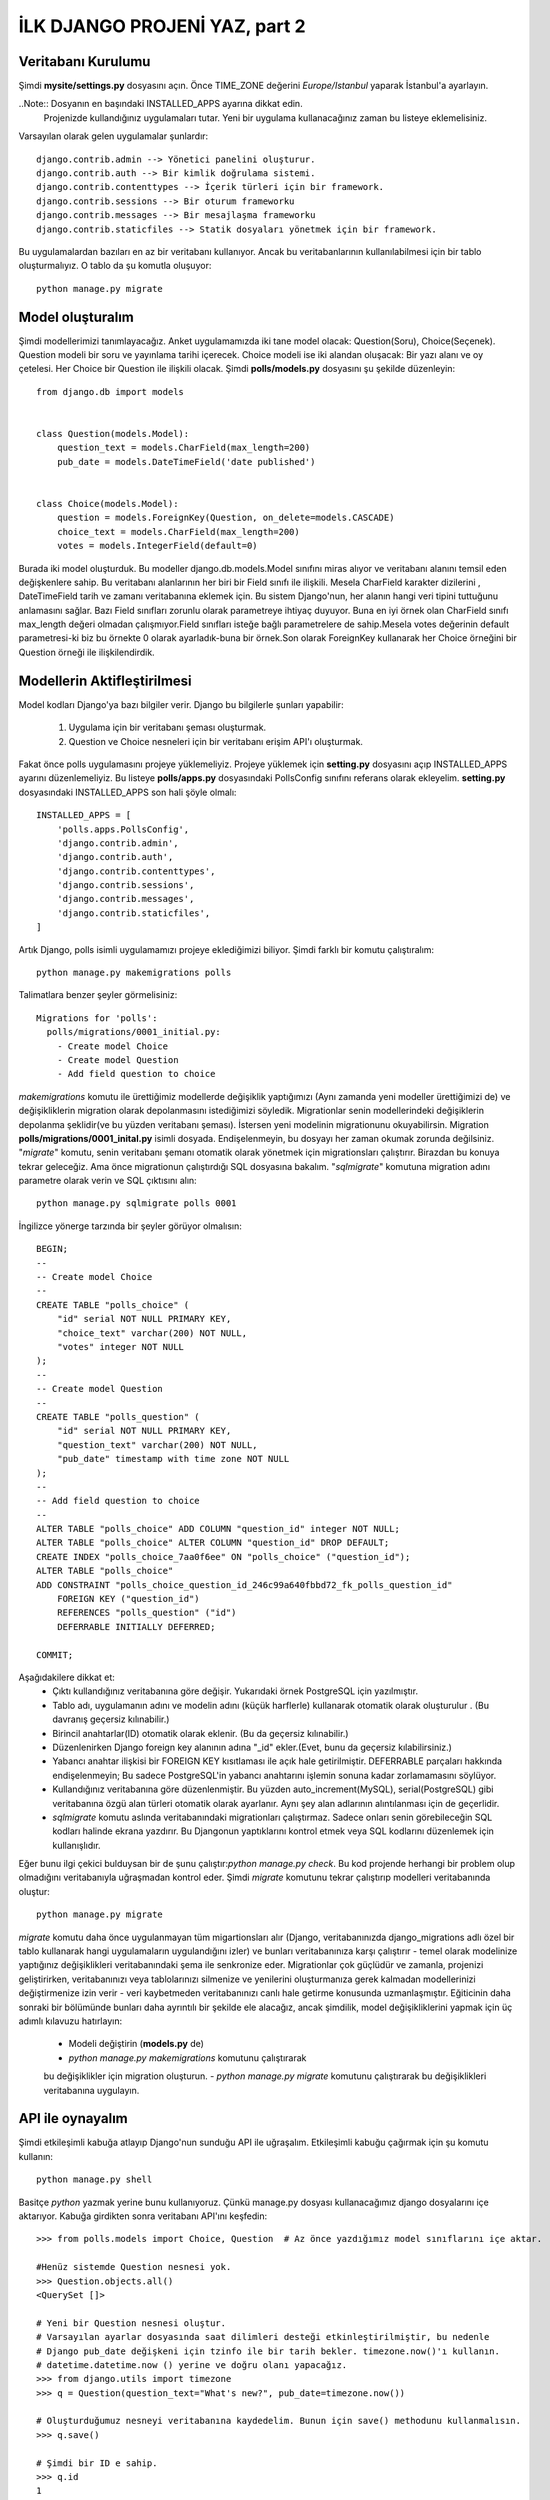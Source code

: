 .. meta::
   :description: Bu bölümde django API'ını öğreneceğiz.
   :keywords: python, django, çeviri
   
.. highlight:: python3

*********************************
İLK DJANGO PROJENİ YAZ, part 2
*********************************

Veritabanı Kurulumu
********************

Şimdi **mysite/settings.py** dosyasını açın. Önce TIME_ZONE 
değerini `Europe/Istanbul`  yaparak İstanbul'a ayarlayın.

..Note:: Dosyanın en başındaki INSTALLED_APPS ayarına dikkat edin.
         Projenizde kullandığınız uygulamaları tutar. Yeni bir uygulama 
         kullanacağınız zaman bu listeye eklemelisiniz. 

Varsayılan olarak gelen uygulamalar şunlardır::

    django.contrib.admin --> Yönetici panelini oluşturur.
    django.contrib.auth --> Bir kimlik doğrulama sistemi.
    django.contrib.contenttypes --> İçerik türleri için bir framework.
    django.contrib.sessions --> Bir oturum frameworku
    django.contrib.messages --> Bir mesajlaşma frameworku
    django.contrib.staticfiles --> Statik dosyaları yönetmek için bir framework.

Bu uygulamalardan bazıları en az bir veritabanı kullanıyor. 
Ancak bu veritabanlarının kullanılabilmesi için bir 
tablo oluşturmalıyız. O tablo da şu komutla oluşuyor::

    python manage.py migrate

Model oluşturalım
******************

Şimdi modellerimizi tanımlayacağız.
Anket uygulamamızda iki tane model olacak: Question(Soru), Choice(Seçenek). 
Question modeli bir soru ve yayınlama tarihi içerecek. Choice modeli ise iki alandan 
oluşacak: Bir yazı alanı ve oy çetelesi. Her Choice bir Question ile ilişkili olacak.
Şimdi **polls/models.py** dosyasını şu şekilde düzenleyin::

    from django.db import models


    class Question(models.Model):
        question_text = models.CharField(max_length=200)
        pub_date = models.DateTimeField('date published')


    class Choice(models.Model):
        question = models.ForeignKey(Question, on_delete=models.CASCADE)
        choice_text = models.CharField(max_length=200)
        votes = models.IntegerField(default=0)

Burada iki model oluşturduk. Bu modeller django.db.models.Model 
sınıfını miras alıyor ve veritabanı alanını temsil eden 
değişkenlere sahip. Bu veritabanı alanlarının her biri bir 
Field sınıfı ile ilişkili. Mesela CharField karakter 
dizilerini , DateTimeField tarih ve zamanı veritabanına 
eklemek için. Bu sistem Django'nun, her alanın hangi veri 
tipini tuttuğunu anlamasını sağlar. Bazı Field sınıfları 
zorunlu olarak parametreye ihtiyaç duyuyor. Buna en iyi 
örnek olan CharField sınıfı max_length değeri olmadan 
çalışmıyor.Field sınıfları isteğe bağlı parametrelere de 
sahip.Mesela votes değerinin default parametresi-ki biz 
bu örnekte 0 olarak ayarladık-buna bir örnek.Son olarak 
ForeignKey kullanarak  her Choice  örneğini bir Question 
örneği ile ilişkilendirdik.

Modellerin Aktifleştirilmesi
****************************

Model kodları Django'ya bazı bilgiler verir. 
Django bu bilgilerle şunları yapabilir:

    #. Uygulama için bir veritabanı şeması oluşturmak. 
    #. Question ve Choice nesneleri için bir veritabanı erişim API'ı oluşturmak.

Fakat önce polls uygulamasını projeye yüklemeliyiz.
Projeye yüklemek için  **setting.py** dosyasını açıp 
INSTALLED_APPS  ayarını düzenlemeliyiz. Bu listeye 
**polls/apps.py** dosyasındaki PollsConfig sınıfını referans 
olarak ekleyelim. **setting.py** dosyasındaki INSTALLED_APPS 
son hali şöyle olmalı::

    INSTALLED_APPS = [
        'polls.apps.PollsConfig',
        'django.contrib.admin',
        'django.contrib.auth',
        'django.contrib.contenttypes',
        'django.contrib.sessions',
        'django.contrib.messages',
        'django.contrib.staticfiles',
    ]

Artık Django, polls isimli uygulamamızı projeye eklediğimizi biliyor. 
Şimdi farklı bir komutu çalıştıralım::

    python manage.py makemigrations polls

Talimatlara benzer şeyler görmelisiniz::

    Migrations for 'polls':
      polls/migrations/0001_initial.py:
        - Create model Choice
        - Create model Question
        - Add field question to choice

`makemigrations` komutu ile ürettiğimiz modellerde değişiklik 
yaptığımızı (Aynı zamanda yeni modeller ürettiğimizi de) ve 
değişikliklerin migration olarak depolanmasını istediğimizi 
söyledik. Migrationlar senin modellerindeki değişiklerin 
depolanma şeklidir(ve bu yüzden veritabanı şeması). 
İstersen yeni modelinin migrationunu okuyabilirsin. 
Migration **polls/migrations/0001_inital.py** isimli dosyada. 
Endişelenmeyin, bu dosyayı her zaman okumak zorunda değilsiniz.  
"`migrate`" komutu, senin veritabanı 
şemanı otomatik olarak yönetmek için  migrationsları çalıştırır. 
Birazdan bu konuya tekrar geleceğiz. Ama önce migrationun çalıştırdığı 
SQL dosyasına bakalım. "`sqlmigrate`" komutuna migration adını 
parametre olarak verin ve SQL çıktısını alın::

    python manage.py sqlmigrate polls 0001

İngilizce yönerge tarzında bir şeyler görüyor olmalısın::

    BEGIN;
    --
    -- Create model Choice
    --
    CREATE TABLE "polls_choice" (
        "id" serial NOT NULL PRIMARY KEY,
        "choice_text" varchar(200) NOT NULL,
        "votes" integer NOT NULL
    );
    --
    -- Create model Question
    --
    CREATE TABLE "polls_question" (
        "id" serial NOT NULL PRIMARY KEY,
        "question_text" varchar(200) NOT NULL,
        "pub_date" timestamp with time zone NOT NULL
    );
    --
    -- Add field question to choice
    --
    ALTER TABLE "polls_choice" ADD COLUMN "question_id" integer NOT NULL;
    ALTER TABLE "polls_choice" ALTER COLUMN "question_id" DROP DEFAULT;
    CREATE INDEX "polls_choice_7aa0f6ee" ON "polls_choice" ("question_id");
    ALTER TABLE "polls_choice"
    ADD CONSTRAINT "polls_choice_question_id_246c99a640fbbd72_fk_polls_question_id"
        FOREIGN KEY ("question_id")
        REFERENCES "polls_question" ("id")
        DEFERRABLE INITIALLY DEFERRED;

    COMMIT;

Aşağıdakilere dikkat et:
    - Çıktı kullandığınız veritabanına göre değişir. 
      Yukarıdaki örnek PostgreSQL için yazılmıştır.
    - Tablo adı, uygulamanın adını ve modelin adını
      (küçük harflerle) kullanarak otomatik olarak oluşturulur .
      (Bu davranış geçersiz kılınabilir.)
    - Birincil anahtarlar(ID) otomatik olarak eklenir.
      (Bu da geçersiz kılınabilir.)
    - Düzenlenirken  Django foreign key alanının adına "_id" 
      ekler.(Evet, bunu da geçersiz kılabilirsiniz.)
    - Yabancı anahtar ilişkisi bir FOREIGN KEY kısıtlaması 
      ile açık hale getirilmiştir. DEFERRABLE parçaları hakkında 
      endişelenmeyin; Bu sadece PostgreSQL'in yabancı anahtarını 
      işlemin sonuna kadar zorlamamasını söylüyor.
    - Kullandığınız veritabanına göre düzenlenmiştir. Bu yüzden 
      auto_increment(MySQL), serial(PostgreSQL) gibi veritabanına 
      özgü alan türleri otomatik olarak ayarlanır. Aynı şey alan 
      adlarının alıntılanması için de geçerlidir.
    - `sqlmigrate` komutu aslında veritabanındaki migrationları 
      çalıştırmaz. Sadece onları senin görebileceğin SQL kodları 
      halinde ekrana yazdırır.  Bu Djangonun yaptıklarını 
      kontrol etmek veya SQL kodlarını düzenlemek için kullanışlıdır.

Eğer bunu ilgi çekici bulduysan bir de şunu çalıştır:`python manage.py check`. 
Bu kod projende herhangi bir problem olup olmadığını veritabanıyla 
uğraşmadan kontrol eder. Şimdi `migrate` komutunu tekrar 
çalıştırıp modelleri veritabanında oluştur::

    python manage.py migrate

`migrate` komutu daha önce uygulanmayan tüm migartionsları alır 
(Django, veritabanınızda django_migrations adlı özel bir tablo 
kullanarak hangi uygulamaların uygulandığını izler) ve bunları 
veritabanınıza karşı çalıştırır - temel olarak modelinize yaptığınız 
değişiklikleri veritabanındaki şema ile senkronize eder. 
Migrationlar çok güçlüdür ve zamanla, projenizi geliştirirken, veritabanınızı 
veya tablolarınızı silmenize ve yenilerini oluşturmanıza gerek kalmadan 
modellerinizi değiştirmenize izin verir - 
veri kaybetmeden veritabanınızı canlı hale getirme konusunda 
uzmanlaşmıştır. Eğiticinin daha sonraki bir bölümünde bunları 
daha ayrıntılı bir şekilde ele alacağız, ancak şimdilik, model 
değişikliklerini yapmak için üç adımlı kılavuzu hatırlayın:

    - Modeli değiştirin (**models.py** de)
    - `python manage.py makemigrations` komutunu çalıştırarak 
    bu değişiklikler için  migration oluşturun.
    - `python manage.py migrate` komutunu çalıştırarak 
    bu değişiklikleri veritabanına uygulayın.

API ile oynayalım
*****************

Şimdi etkileşimli kabuğa atlayıp Django'nun sunduğu API ile uğraşalım. 
Etkileşimli kabuğu çağırmak için şu komutu kullanın::

    python manage.py shell

Basitçe `python` yazmak yerine bunu kullanıyoruz. 
Çünkü manage.py dosyası kullanacağımız django dosyalarını içe aktarıyor.
Kabuğa girdikten sonra veritabanı API'ını keşfedin::


    >>> from polls.models import Choice, Question  # Az önce yazdığımız model sınıflarını içe aktar.
     
    #Henüz sistemde Question nesnesi yok.
    >>> Question.objects.all()
    <QuerySet []>
    
    # Yeni bir Question nesnesi oluştur.
    # Varsayılan ayarlar dosyasında saat dilimleri desteği etkinleştirilmiştir, bu nedenle
    # Django pub_date değişkeni için tzinfo ile bir tarih bekler. timezone.now()'ı kullanın.
    # datetime.datetime.now () yerine ve doğru olanı yapacağız.
    >>> from django.utils import timezone
    >>> q = Question(question_text="What's new?", pub_date=timezone.now())
    
    # Oluşturduğumuz nesneyi veritabanına kaydedelim. Bunun için save() methodunu kullanmalısın.
    >>> q.save()
    
    # Şimdi bir ID e sahip.
    >>> q.id
    1
    
    # Python ile model alan değerlerine erişin.
    >>> q.question_text
    "What's new?"
    >>> q.pub_date
    datetime.datetime(2012, 2, 26, 13, 0, 0, 775217, tzinfo=<UTC>)
    
    # Öznitelikleri değiştirip save() methodunu çağıralım.
    >>> q.question_text = "What's up?"
    >>> q.save()
    
    # objects.all(), veritabanındaki tüm Quetionları görüntüler.
    >>> Question.objects.all()
    <QuerySet [<Question: Question object (1)>]>

Bir dakika! <Question: Question object (1)> bu nesne 
ilişkisi hiç yararlı değil. Question modeline (**polls/models.py** dosyasında) 
__str__() metodunu ekleyelim(Choice modeline de)::

    from django.db import models
    
    class Question(models.Model):
        # ...
        def __str__(self):
            return self.question_text

    class Choice(models.Model):
        # ...
        def __str__(self):
            return self.choice_text


Modellerinize, yalnızca etkileşimli komut istemiyle 
çalışırken kendi rahatlığınız için değil, aynı zamanda nesnelerin 
temsillerinin Django’nun otomatik olarak oluşturulan yöneticisi 
boyunca kullanılmasından dolayı `__str __()` yöntemlerini eklemeniz 
önemlidir. Bunların normal Python yöntemleri olduğunu unutmayın. 
Bunu kanıtlamak için özel bir yöntem ekleyelim::

    #polls/models.py
    import datetime

    from django.db import models
    from django.utils import timezone
    
    
    class Question(models.Model):
        # ...
        def was_published_recently(self):
            return self.pub_date >= timezone.now() - datetime.timedelta(days=1)

Python standart kütüphanesinden datetime modülünü ve Django'nun
saat dilimleri ile ilgili kütüphanesinden timezone modülünü içe 
aktaralım.

Bu yaptığımız değişiklikleri kaydetmek için şu komutla yeni bir 
kabuk açalım:`python manage.py shell`
::

    >>> from polls.models import Choice, Question

    # Eklediğimiz __str__() fonksiyonunun çalıştığından emin olalım.
    >>> Question.objects.all()
    <QuerySet [<Question: What's up?>]>

    # Django'nun içinde veritabanı araması için zengin bir API var.
    >>> Question.objects.filter(id=1)
    <QuerySet [<Question: What's up?>]>
    >>> Question.objects.filter(question_text__startswith='What')
    <QuerySet [<Question: What's up?>]>

    # Bu yıl paylaşılan question nesnelerini bulalım.
    >>> from django.utils import timezone
    >>> current_year = timezone.now().year
    >>> Question.objects.get(pub_date__year=current_year)
    <Question: What's up?>

    # Veritabanında olmayan bir ID değerini parametre olarak verirseniz
    # size bir hata çıktısı verecektir.
    >>> Question.objects.get(id=2)
    Traceback (most recent call last):
        ...
    DoesNotExist: Question matching query does not exist.

    # Birincil anahtar aramalarda en çok kullanılan ifadedir, bundan dolayı
    # Django birincil anahtar aramaları için bir kısayola sahip.
    # Sonraki örnek şu kodla aynı :Question.objects.get(id=1).
    >>> Question.objects.get(pk=1)
    <Question: What's up?>

    # Yazdığımız metodun da çalıştığından emin olalım.
    >>> q = Question.objects.get(pk=1)
    >>> q.was_published_recently()
    True

    # Question nesnemize birkaç Choice nesnesi oluşturalım.
    >>> q = Question.objects.get(pk=1)

    # Bu Question nesnesine hiçbir Choice nesnesi bağlı değil(şimdilik)
    >>> q.choice_set.all()
    <QuerySet []>

    # 3 Choice nesnesi oluşturalım.
    >>> q.choice_set.create(choice_text='Not much', votes=0)
    <Choice: Not much>
    >>> q.choice_set.create(choice_text='The sky', votes=0)
    <Choice: The sky>
    >>> c = q.choice_set.create(choice_text='Just hacking again', votes=0)

    # Choice nesnelerinin Question nesnelerine erişimi var.
    >>> c.question
    <Question: What's up?>

    # Ve tam tersi: Question nesnelerinin de Choice nesnelerine erişimi var.
    >>> q.choice_set.all()
    <QuerySet [<Choice: Not much>, <Choice: The sky>, <Choice: Just hacking again>]>
    >>> q.choice_set.count()
    3

    # API, ihtiyaç duyduğunuz kadarıyla ilişkileri otomatik olarak takip eder.
    # İlişkileri ayırmak için çift alt çizgi kullanın.
    # Bu, istediğiniz kadar derin bir seviyede çalışır. Sınır yok.
    # Bir Question nesnesi için bu yıl yayımlanan tüm Choice nesnelerini bulalım.
    # (Yukarıda Oluşturduğumuz current_year değişkenini kullanalım).
    >>> Choice.objects.filter(question__pub_date__year=current_year)
    <QuerySet [<Choice: Not much>, <Choice: The sky>, <Choice: Just hacking again>]>

    # delete() fonksiyonunu kullanarak bir Choice nesnesini silelim.
    >>> c = q.choice_set.filter(choice_text__startswith='Just hacking')
    >>> c.delete()

Yönetici Paneli
************

Bir yönetici kullanıcısı oluşturalım
==================================

Yönetici paneline giriş yapmak için bir süper kullanıcıya ihtiyacımız
var. Komut satırında şu kodu çalıştıralım::

    python manage.py createsuperuser

İstediğiniz kullanıcı adını girin ve entere basın::

    Username: admin

Sizden email adresi istenecektir. Doldurmak istemezseniz boş bırakın::

    Email address: admin@example.com

Son olarak şifrenizi girin. Sizden iki kere şifre isteyecek 
(İkincisi doğrulama için).
::

    Password: **********
    Password (again): *********
    Superuser created successfully.

Geliştirme Sunucusunu Başlatın
==============================

Django'da yönetici paneli varsayılan olarak aktiftir. Geliştirme
sunucusunu başlatılım ve onu biraz araştıralım::

    python manage.py runserver

Şimdi tarayıcınızı açın ve yerel alan adınızda "`/admin/`" sayfasına
gidin.(Mesela şöyle `http://127.0.0.1:8000/admin/`) Şöyle bir
yönetici sayfası görüyor olmalısın:

.. image:: https://docs.djangoproject.com/en/2.0/_images/admin01.png

Yönetici Paneline Giriş yapalım
=============================

Şimdi oluşturduğun süper kullanıcı ile yönetici paneline giriş yap.
Yönetici panelinin anasayfasını görüyor olmalısın:

.. image:: https://docs.djangoproject.com/en/2.0/_images/admin02.png


Birkaç düzenlenebilen içerik türü görmelisiniz: gruplar ve 
kullanıcılar. Django tarafından gönderilen kimlik doğrulama 
çerçevesi `django.contrib.auth` tarafından sağlanmıştır.

Anket uygulamamızı yönetici panelinden kontrol edelim
===================================================

Fakat bizim anket uygulamamız nerede? Yönetici panelinin
anasayfasında gözükmüyor.

Bu sorunu çözmek için yapmanız gereken tek şey:
Yönetici paneline Question nesnelerimizin yönetici panelinden 
düzenlenebildiğini söylemek. Bunu yapmak için **poll/admin.py**
dosyasını açıp şu kodla düzenlemek::

    from django.contrib import admin
    from .models import Question
    admin.site.register(Question)

Yönetici panelinin işlevselliğini keşfedelim
==========================================

Question nesnelerini kaydettiğimize göre yönetici panelinin
anasayfası şu şekilde gözükmeli:

.. image:: https://docs.djangoproject.com/en/2.0/_images/admin03t.png

`Question` yazısına tıkla. Şimdi Question nesnelerinin değiştirme
sayfasındasın. Bu sayfa veritabanındaki tüm Question nesnelerini
gösterir ve değiştirmek için birini seçmeni sağlar. Şu an daha 
önce oluşturduğumuz "What’s up?" nesnesi var:

.. image:: https://docs.djangoproject.com/en/2.0/_images/admin04t.png

Düzenlemek için “What’s up?” nesnesine tıkla:

.. image:: https://docs.djangoproject.com/en/2.0/_images/admin05t.png

Burada birkaç not:

- Bu form Question modelinden otomatik olarak oluşturulur.
- Farklı model alanlarına karşılık olarak uygun HTML etiketleri kullanılır.
- DateTimeField alanı için "Bugün" veya "Şimdi" gibi kısayollar bulunur.

Alt tarafta birkaç ayar bulunuyor:

- Save – Değişiklikleri kaydeder ve değişiklik listesi sayfasına nesne tipini ekler.
- Save and continue editing – Değişiklikleri kaydeder ve sayfayı yeniden yükler.
- Save and add another – Değişiklikleri kaydeder ve yeni bir yükleme sayfası açar.
- Delete – Gösterilen nesneyi siler.


“Date Publised” değeri, part 1'de oluşturduğunuz zamanla uyuşmuyorsa 
muhtemelen TIME_ZONE ayarı için doğru değeri ayarlamamışsınız. 
Değiştirin, sayfayı yeniden yükleyin ve doğru değerin görünüp görünmediğini 
kontrol edin.


“Today” ve “Now” kısayollarını tıklayarak “Date Published” değerini değiştirin. 
Ardından “Save and continue editing” i tıklayın. Daha sonra sağ üstteki 
"History" i tıklayın. Bu nesnede yapılan tüm değişiklikleri, değişikliği yapan 
kişinin yaptığı zamanı ve kullanıcı adıyla listeleyen bir sayfa görürsünüz:

.. image:: https://docs.djangoproject.com/en/2.0/_images/admin06t.png

